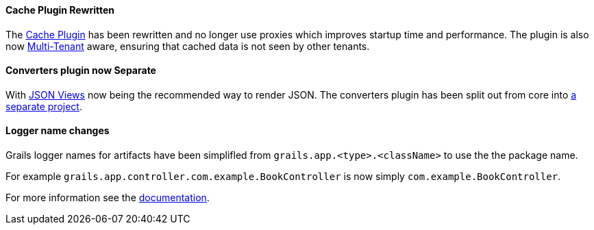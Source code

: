 ==== Cache Plugin Rewritten

The http://plugins.grails.org/plugin/grails/cache[Cache Plugin] has been rewritten and no longer use proxies which improves startup time and performance. The plugin is also now http://gorm.grails.org/latest/hibernate/manual/index.html#multiTenancy[Multi-Tenant] aware, ensuring that cached data is not seen by other tenants.


==== Converters plugin now Separate

With http://views.grails.org[JSON Views] now being the recommended way to render JSON. The converters plugin has been split out from core into https://github.com/grails-plugins/grails-plugin-converters[a separate project].

==== Logger name changes

Grails logger names for artifacts have been simplifled from `grails.app.<type>.<className>` to use the the package name.

For example `grails.app.controller.com.example.BookController` is now simply `com.example.BookController`.

For more information see the http://docs.grails.org/3.3.x/guide/conf.html#loggerName[documentation].
